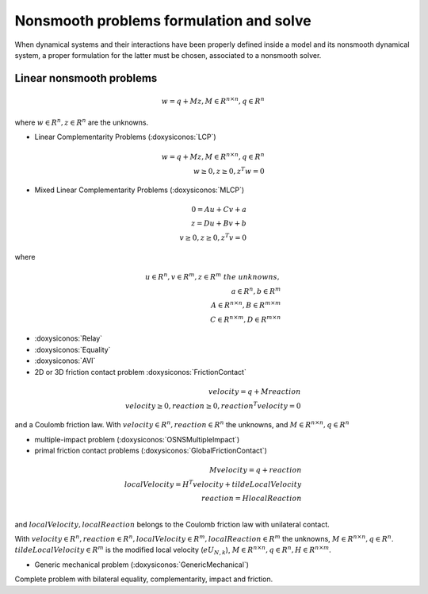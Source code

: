 .. _osns_problems:

Nonsmooth problems formulation and solve
========================================

When dynamical systems and their interactions have been properly defined inside a model and its nonsmooth dynamical system,
a proper formulation for the latter must be chosen, associated to a nonsmooth solver.

Linear nonsmooth problems
-------------------------

.. math::

   w =  q + M z, M \in R^{n \times n }, q \in R^{n}

where :math:`w \in R^{n}, z \in R^{n}` are the unknowns.

* Linear Complementarity Problems (:doxysiconos:`LCP`)

.. math::

   w =  q + M z, M \in R^{n \times n }, q \in R^{n} \\
   w \geq 0, z \geq 0,  z^{T} w =0

* Mixed Linear Complementarity Problems (:doxysiconos:`MLCP`)

.. math::
  
   0 =  Au + Cv + a\\
   z =  Du + Bv + b\\
   v \geq 0, z \geq 0,  z^{T} v =0

where

.. math::
   u \in R^{n},  v \in R^{m}, z \in R^{m} \ the \ unknowns, \\
   a \in R^{n}, b \in R^{m} \\
   A \in R^{n \times n }, B \in R^{m \times m }\\
   C \in R^{n \times m }, D \in R^{m \times n }
   
* :doxysiconos:`Relay`
* :doxysiconos:`Equality`
* :doxysiconos:`AVI`
* 2D or 3D friction contact problem :doxysiconos:`FrictionContact`

.. math::

  velocity =  q + M reaction \\
  velocity \geq 0, reaction \geq 0,  reaction^{T} velocity =0

and a Coulomb friction law.
With :math:`velocity \in R^{n}, reaction \in R^{n}` the unknowns,
and :math:`M \in R^{n \times n }, q \in R^{n}`

  
* multiple-impact problem (:doxysiconos:`OSNSMultipleImpact`)
* primal friction contact problems (:doxysiconos:`GlobalFrictionContact`)

.. math::

   M velocity =  q +  reaction \\
   localVelocity = H^T velocity + tildeLocalVelocity\\
   reaction = H localReaction \\

and :math:`localVelocity,localReaction` belongs to the Coulomb friction law with unilateral contact.

With :math:`velocity \in R^{n}, reaction \in R^{n}, localVelocity \in R^{m}, localReaction \in R^{m}` the unknowns,
:math:`M \in R^{n \times n }, q \in R^{n}`. :math:`tildeLocalVelocity \in R^{m}` is the modified local velocity (:math:`e U_{N,k}`), :math:`M \in R^{n \times n }, q \in R^{n}, H \in R^{n \times m }`.
   
* Generic mechanical problem (:doxysiconos:`GenericMechanical`)
  
Complete problem with bilateral equality, complementarity, impact and friction.

